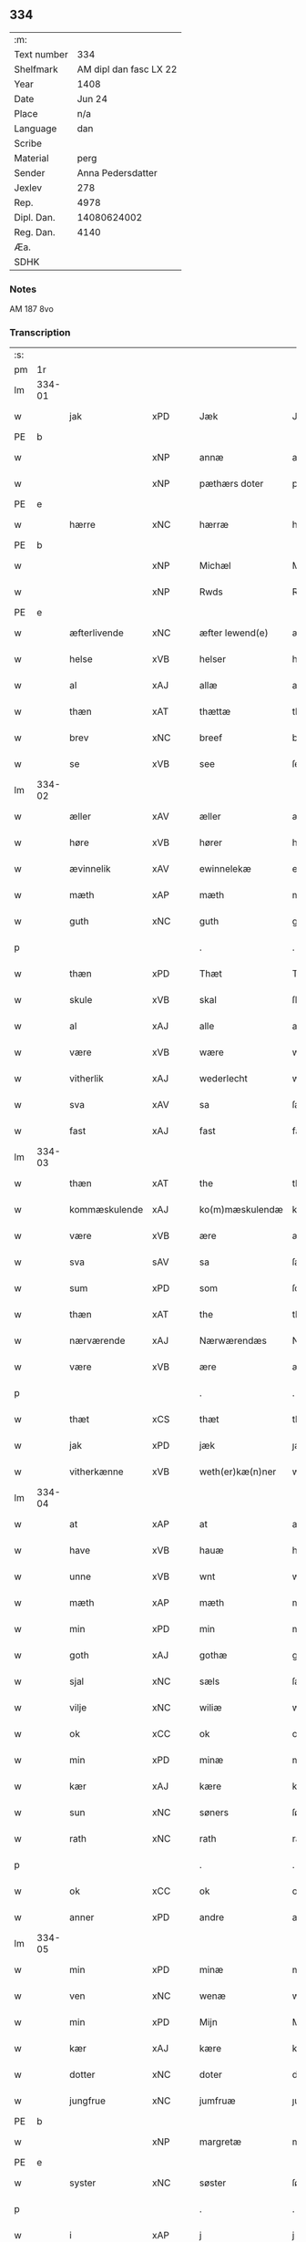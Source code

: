 ** 334
| :m:         |                        |
| Text number |                    334 |
| Shelfmark   | AM dipl dan fasc LX 22 |
| Year        |                   1408 |
| Date        |                 Jun 24 |
| Place       |                    n/a |
| Language    |                    dan |
| Scribe      |                        |
| Material    |                   perg |
| Sender      |      Anna Pedersdatter |
| Jexlev      |                    278 |
| Rep.        |                   4978 |
| Dipl. Dan.  |            14080624002 |
| Reg. Dan.   |                   4140 |
| Æa.         |                        |
| SDHK        |                        |

*** Notes
AM 187 8vo

*** Transcription
| :s: |        |               |      |   |   |                  |               |   |   |   |   |     |   |   |    |        |
| pm  | 1r     |               |      |   |   |                  |               |   |   |   |   |     |   |   |    |        |
| lm  | 334-01 |               |      |   |   |                  |               |   |   |   |   |     |   |   |    |        |
| w   |        | jak           | xPD  |   |   | Jæk              | Jæk           |   |   |   |   | dan |   |   |    | 334-01 |
| PE  | b      |               |      |   |   |                  |               |   |   |   |   |     |   |   |    |        |
| w   |        |               | xNP  |   |   | annæ             | annæ          |   |   |   |   | dan |   |   |    | 334-01 |
| w   |        |               | xNP  |   |   | pæthærs doter    | pæthær doter |   |   |   |   | dan |   |   |    | 334-01 |
| PE  | e      |               |      |   |   |                  |               |   |   |   |   |     |   |   |    |        |
| w   |        | hærre         | xNC  |   |   | hærræ            | hærræ         |   |   |   |   | dan |   |   |    | 334-01 |
| PE  | b      |               |      |   |   |                  |               |   |   |   |   |     |   |   |    |        |
| w   |        |               | xNP  |   |   | Michæl           | Mıchæl        |   |   |   |   | dan |   |   |    | 334-01 |
| w   |        |               | xNP  |   |   | Rwds             | Rwd          |   |   |   |   | dan |   |   |    | 334-01 |
| PE  | e      |               |      |   |   |                  |               |   |   |   |   |     |   |   |    |        |
| w   |        | æfterlivende  | xNC  |   |   | æfter lewend(e)  | æfter lewen  |   |   |   |   | dan |   |   |    | 334-01 |
| w   |        | helse         | xVB  |   |   | helser           | helſer        |   |   |   |   | dan |   |   |    | 334-01 |
| w   |        | al            | xAJ  |   |   | allæ             | allæ          |   |   |   |   | dan |   |   |    | 334-01 |
| w   |        | thæn          | xAT  |   |   | thættæ           | thættæ        |   |   |   |   | dan |   |   |    | 334-01 |
| w   |        | brev          | xNC  |   |   | breef            | bꝛeef         |   |   |   |   | dan |   |   |    | 334-01 |
| w   |        | se            | xVB  |   |   | see              | ſee           |   |   |   |   | dan |   |   |    | 334-01 |
| lm  | 334-02 |               |      |   |   |                  |               |   |   |   |   |     |   |   |    |        |
| w   |        | æller         | xAV  |   |   | æller            | æller         |   |   |   |   | dan |   |   |    | 334-02 |
| w   |        | høre          | xVB  |   |   | hører            | hører         |   |   |   |   | dan |   |   |    | 334-02 |
| w   |        | ævinnelik     | xAV  |   |   | ewinnelekæ       | ewínnelekæ    |   |   |   |   | dan |   |   |    | 334-02 |
| w   |        | mæth          | xAP  |   |   | mæth             | mæth          |   |   |   |   | dan |   |   |    | 334-02 |
| w   |        | guth          | xNC  |   |   | guth             | guth          |   |   |   |   | dan |   |   |    | 334-02 |
| p   |        |               |      |   |   | .                | .             |   |   |   |   | dan |   |   |    | 334-02 |
| w   |        | thæn          | xPD  |   |   | Thæt             | Thæt          |   |   |   |   | dan |   |   |    | 334-02 |
| w   |        | skule         | xVB  |   |   | skal             | ſkal          |   |   |   |   | dan |   |   |    | 334-02 |
| w   |        | al            | xAJ  |   |   | alle             | alle          |   |   |   |   | dan |   |   |    | 334-02 |
| w   |        | være          | xVB  |   |   | wære             | wære          |   |   |   |   | dan |   |   |    | 334-02 |
| w   |        | vitherlik     | xAJ  |   |   | wederlecht       | wederlecht    |   |   |   |   | dan |   |   |    | 334-02 |
| w   |        | sva           | xAV  |   |   | sa               | ſa            |   |   |   |   | dan |   |   |    | 334-02 |
| w   |        | fast          | xAJ  |   |   | fast             | faſt          |   |   |   |   | dan |   |   |    | 334-02 |
| lm  | 334-03 |               |      |   |   |                  |               |   |   |   |   |     |   |   |    |        |
| w   |        | thæn          | xAT  |   |   | the              | the           |   |   |   |   | dan |   |   |    | 334-03 |
| w   |        | kommæskulende | xAJ  |   |   | ko(m)mæskulendæ  | ko̅mæſkulendæ  |   |   |   |   | dan |   |   |    | 334-03 |
| w   |        | være          | xVB  |   |   | ære              | ære           |   |   |   |   | dan |   |   |    | 334-03 |
| w   |        | sva           | sAV  |   |   | sa               | ſa            |   |   |   |   | dan |   |   |    | 334-03 |
| w   |        | sum           | xPD  |   |   | som              | ſo           |   |   |   |   | dan |   |   |    | 334-03 |
| w   |        | thæn          | xAT  |   |   | the              | the           |   |   |   |   | dan |   |   |    | 334-03 |
| w   |        | nærværende    | xAJ  |   |   | Nærwærendæs      | Nærwærendæ   |   |   |   |   | dan |   |   |    | 334-03 |
| w   |        | være          | xVB  |   |   | ære              | ære           |   |   |   |   | dan |   |   |    | 334-03 |
| p   |        |               |      |   |   | .                | .             |   |   |   |   | dan |   |   |    | 334-03 |
| w   |        | thæt          | xCS  |   |   | thæt             | thæt          |   |   |   |   | dan |   |   |    | 334-03 |
| w   |        | jak           | xPD  |   |   | jæk              | ȷæk           |   |   |   |   | dan |   |   |    | 334-03 |
| w   |        | vitherkænne   | xVB  |   |   | weth(er)kæ(n)ner | wethkæ̅ner    |   |   |   |   | dan |   |   |    | 334-03 |
| lm  | 334-04 |               |      |   |   |                  |               |   |   |   |   |     |   |   |    |        |
| w   |        | at            | xAP  |   |   | at               | at            |   |   |   |   | dan |   |   |    | 334-04 |
| w   |        | have          | xVB  |   |   | hauæ             | hauæ          |   |   |   |   | dan |   |   |    | 334-04 |
| w   |        | unne          | xVB  |   |   | wnt              | wnt           |   |   |   |   | dan |   |   |    | 334-04 |
| w   |        | mæth          | xAP  |   |   | mæth             | mæth          |   |   |   |   | dan |   |   |    | 334-04 |
| w   |        | min           | xPD  |   |   | min              | mí           |   |   |   |   | dan |   |   |    | 334-04 |
| w   |        | goth          | xAJ  |   |   | gothæ            | gothæ         |   |   |   |   | dan |   |   |    | 334-04 |
| w   |        | sjal          | xNC  |   |   | sæls             | ſæl          |   |   |   |   | dan |   |   |    | 334-04 |
| w   |        | vilje         | xNC  |   |   | wiliæ            | wılıæ         |   |   |   |   | dan |   |   |    | 334-04 |
| w   |        | ok            | xCC  |   |   | ok               | ok            |   |   |   |   | dan |   |   |    | 334-04 |
| w   |        | min           | xPD  |   |   | minæ             | mínæ          |   |   |   |   | dan |   |   |    | 334-04 |
| w   |        | kær           | xAJ  |   |   | kære             | kære          |   |   |   |   | dan |   |   |    | 334-04 |
| w   |        | sun           | xNC  |   |   | søners           | ſøner        |   |   |   |   | dan |   |   |    | 334-04 |
| w   |        | rath          | xNC  |   |   | rath             | rath          |   |   |   |   | dan |   |   |    | 334-04 |
| p   |        |               |      |   |   | .                | .             |   |   |   |   | dan |   |   |    | 334-04 |
| w   |        | ok            | xCC  |   |   | ok               | ok            |   |   |   |   | dan |   |   |    | 334-04 |
| w   |        | anner         | xPD  |   |   | andre            | andre         |   |   |   |   | dan |   |   |    | 334-04 |
| lm  | 334-05 |               |      |   |   |                  |               |   |   |   |   |     |   |   |    |        |
| w   |        | min           | xPD  |   |   | minæ             | mínæ          |   |   |   |   | dan |   |   |    | 334-05 |
| w   |        | ven           | xNC  |   |   | wenæ             | wenæ          |   |   |   |   | dan |   |   |    | 334-05 |
| w   |        | min           | xPD  |   |   | Mijn             | Mijn          |   |   |   |   | dan |   |   |    | 334-05 |
| w   |        | kær           | xAJ  |   |   | kære             | kære          |   |   |   |   | dan |   |   |    | 334-05 |
| w   |        | dotter        | xNC  |   |   | doter            | doter         |   |   |   |   | dan |   |   |    | 334-05 |
| w   |        | jungfrue      | xNC  |   |   | jumfruæ          | ȷumfruæ       |   |   |   |   | dan |   |   |    | 334-05 |
| PE  | b      |               |      |   |   |                  |               |   |   |   |   |     |   |   |    |        |
| w   |        |               | xNP  |   |   | margretæ         | margretæ      |   |   |   |   | dan |   |   |    | 334-05 |
| PE  | e      |               |      |   |   |                  |               |   |   |   |   |     |   |   |    |        |
| w   |        | syster        | xNC  |   |   | søster           | ſøſter        |   |   |   |   | dan |   |   |    | 334-05 |
| p   |        |               |      |   |   | .                | .             |   |   |   |   | dan |   |   |    | 334-05 |
| w   |        | i             | xAP  |   |   | j                | j             |   |   |   |   | dan |   |   |    | 334-05 |
| p   |        |               |      |   |   | .                | .             |   |   |   |   | dan |   |   |    | 334-05 |
| PL  | b      |               |      |   |   |                  |               |   |   |   |   |     |   |   |    |        |
| w   |        | sankte        | xAJ  |   |   | s(an)c(t)æ       | ſ̅cæ           |   |   |   |   | dan |   |   |    | 334-05 |
| w   |        |               | xNP  |   |   | claræ            | claræ         |   |   |   |   | dan |   |   |    | 334-05 |
| w   |        | kloster       | xNC  |   |   | kloster          | kloſter       |   |   |   |   | dan |   |   |    | 334-05 |
| PL  | e      |               |      |   |   |                  |               |   |   |   |   |     |   |   |    |        |
| w   |        |               |      |   |   |                  |               |   |   |   |   | dan |   |   |    | 334-05 |
| lm  | 334-06 |               |      |   |   |                  |               |   |   |   |   |     |   |   |    |        |
| p   |        |               |      |   |   | .                | .             |   |   |   |   | dan |   |   |    | 334-06 |
| w   |        | i             | xAP  |   |   | j                |              |   |   |   |   | dan |   |   |    | 334-06 |
| p   |        |               |      |   |   | .                | .             |   |   |   |   | dan |   |   |    | 334-06 |
| PL  | b      |               |      |   |   |                  |               |   |   |   |   |     |   |   |    |        |
| w   |        |               | xNP  |   |   | rosk(ilde)       | roſkꝭ         |   |   |   |   | dan |   |   |    | 334-06 |
| PL  | e      |               |      |   |   |                  |               |   |   |   |   |     |   |   |    |        |
| p   |        |               |      |   |   | .                | .             |   |   |   |   | dan |   |   |    | 334-06 |
| w   |        | tve           | xNA  |   |   | too              | too           |   |   |   |   | dan |   |   |    | 334-06 |
| w   |        | garth         | xNC  |   |   | garthæ           | garthæ        |   |   |   |   | dan |   |   |    | 334-06 |
| p   |        |               |      |   |   | .                | .             |   |   |   |   | dan |   |   |    | 334-06 |
| w   |        | en            | xNA  |   |   | en               | e            |   |   |   |   | dan |   |   |    | 334-06 |
| p   |        |               |      |   |   | .                | .             |   |   |   |   | dan |   |   |    | 334-06 |
| w   |        | i             | xAP  |   |   | j                | ȷ             |   |   |   |   | dan |   |   |    | 334-06 |
| p   |        |               |      |   |   | .                | .             |   |   |   |   | dan |   |   |    | 334-06 |
| PL  | b      |               |      |   |   |                  |               |   |   |   |   |     |   |   |    |        |
| w   |        |               | xNP  |   |   | hasthorp         | haſthoꝛp      |   |   |   |   | dan |   |   |    | 334-06 |
| PL  | e      |               |      |   |   |                  |               |   |   |   |   |     |   |   |    |        |
| p   |        |               |      |   |   | .                | .             |   |   |   |   | dan |   |   |    | 334-06 |
| w   |        | hvilik        | xPD  |   |   | hwilkæn          | hwılkæ       |   |   |   |   | dan |   |   |    | 334-06 |
| w   |        | upa           | xAV  |   |   | pa               | pa            |   |   |   |   | dan |   |   |    | 334-06 |
| w   |        | bo            | xVB  |   |   | boor             | booꝛ          |   |   |   |   | dan |   |   |    | 334-06 |
| PE  | b      |               |      |   |   |                  |               |   |   |   |   |     |   |   |    |        |
| w   |        |               | xNP  |   |   | Pæthær           | Pæthær        |   |   |   |   | dan |   |   | =  | 334-06 |
| w   |        |               | xNP  |   |   | mattess(øn)      | matteſ       |   |   |   |   | dan |   |   | == | 334-06 |
| PE  | e      |               |      |   |   |                  |               |   |   |   |   |     |   |   |    |        |
| w   |        | ok            | xCC  |   |   | ok               | ok            |   |   |   |   | dan |   |   |    | 334-06 |
| w   |        | give          | xVB  |   |   | giuer            | giuer         |   |   |   |   | dan |   |   |    | 334-06 |
| lm  | 334-07 |               |      |   |   |                  |               |   |   |   |   |     |   |   |    |        |
| w   |        | hvær          | xPD  |   |   | hwært            | hwært         |   |   |   |   | dan |   |   |    | 334-07 |
| w   |        | ar            | xNC  |   |   | aar              | aar           |   |   |   |   | dan |   |   |    | 334-07 |
| w   |        | sæks          | xNA  |   |   | siæx             | sıæx          |   |   |   |   | dan |   |   |    | 334-07 |
| w   |        | skiling       | xNC  |   |   | skiling          | ſkıling       |   |   |   |   | dan |   |   |    | 334-07 |
| w   |        | grot          | xNC  |   |   | grat             | grat          |   |   |   |   | dan |   |   |    | 334-07 |
| p   |        |               |      |   |   | .                | .             |   |   |   |   | dan |   |   |    | 334-07 |
| w   |        | en            | xNA  |   |   | een              | ee           |   |   |   |   | dan |   |   |    | 334-07 |
| p   |        |               |      |   |   | .                | .             |   |   |   |   | dan |   |   |    | 334-07 |
| w   |        | i             | xAP  |   |   | j                | ȷ             |   |   |   |   | dan |   |   |    | 334-07 |
| p   |        |               |      |   |   | .                | .             |   |   |   |   | dan |   |   |    | 334-07 |
| PL  | b      |               |      |   |   |                  |               |   |   |   |   |     |   |   |    |        |
| w   |        |               | xNP  |   |   | swansbiærgh      | ſwansbıærgh   |   |   |   |   | dan |   |   |    | 334-07 |
| PL  | e      |               |      |   |   |                  |               |   |   |   |   |     |   |   |    |        |
| w   |        | hvilik        | xPD  |   |   | hwilkæn          | hwılkæ       |   |   |   |   | dan |   |   |    | 334-07 |
| w   |        | upa           | xAV  |   |   | pa               | pa            |   |   |   |   | dan |   |   |    | 334-07 |
| w   |        | bo            | xVB  |   |   | boor             | booꝛ          |   |   |   |   | dan |   |   |    | 334-07 |
| PL  | b      |               |      |   |   |                  |               |   |   |   |   |     |   |   |    |        |
| w   |        |               | xNP  |   |   | lassæ            | laſſæ         |   |   |   |   | dan |   |   |    | 334-07 |
| w   |        |               | xNP  |   |   | brun             | bꝛu          |   |   |   |   | dan |   |   |    | 334-07 |
| PL  | e      |               |      |   |   |                  |               |   |   |   |   |     |   |   |    |        |
| p   |        |               |      |   |   | .                | .             |   |   |   |   | dan |   |   |    | 334-07 |
| w   |        | ok            | xCC  |   |   | ok               | ok            |   |   |   |   | dan |   |   |    | 334-07 |
| lm  | 334-08 |               |      |   |   |                  |               |   |   |   |   |     |   |   |    |        |
| w   |        | give          | xVB  |   |   | giuer            | giuer         |   |   |   |   | dan |   |   |    | 334-08 |
| w   |        | hvær          | xPD  |   |   | hwært            | hwært         |   |   |   |   | dan |   |   |    | 334-08 |
| w   |        | ar            | xNC  |   |   | aar              | aar           |   |   |   |   | dan |   |   |    | 334-08 |
| w   |        | thri          | xNA  |   |   | thre             | thꝛe          |   |   |   |   | dan |   |   |    | 334-08 |
| w   |        | skiling       | xNC  |   |   | skiling          | skıling       |   |   |   |   | dan |   |   |    | 334-08 |
| w   |        | grot          | xNC  |   |   | grat             | grat          |   |   |   |   | dan |   |   |    | 334-08 |
| p   |        |               |      |   |   | .                | .             |   |   |   |   | dan |   |   |    | 334-08 |
| w   |        | bathe         | xPD  |   |   | bathæ            | bathæ         |   |   |   |   | dan |   |   |    | 334-08 |
| w   |        | ligje         | xVB  |   |   | liggende         | lıggende      |   |   |   |   | dan |   |   |    | 334-08 |
| p   |        |               |      |   |   | .                | .             |   |   |   |   | dan |   |   |    | 334-08 |
| w   |        | i             | xAP  |   |   | j                | j             |   |   |   |   | dan |   |   |    | 334-08 |
| p   |        |               |      |   |   | .                | .             |   |   |   |   | dan |   |   |    | 334-08 |
| PL  | b      |               |      |   |   |                  |               |   |   |   |   |     |   |   |    |        |
| w   |        |               | xNP  |   |   | hærfyhlæ         | hærfẏhlæ      |   |   |   |   | dan |   |   |    | 334-08 |
| PL  | e      |               |      |   |   |                  |               |   |   |   |   |     |   |   |    |        |
| w   |        | sokn          | xNC  |   |   | sagn             | sag          |   |   |   |   | dan |   |   |    | 334-08 |
| p   |        |               |      |   |   | .                | .             |   |   |   |   | dan |   |   |    | 334-08 |
| w   |        | i             | xAP  |   |   | j                | ȷ             |   |   |   |   | dan |   |   |    | 334-08 |
| p   |        |               |      |   |   | .                | .             |   |   |   |   | dan |   |   |    | 334-08 |
| PL  | b      |               |      |   |   |                  |               |   |   |   |   |     |   |   |    |        |
| w   |        |               | xNP  |   |   | bawærskows       | bawærſkow    |   |   |   |   | dan |   |   |    | 334-08 |
| PL  | e      |               |      |   |   |                  |               |   |   |   |   |     |   |   |    |        |
| lm  | 334-09 |               |      |   |   |                  |               |   |   |   |   |     |   |   |    |        |
| w   |        | hæreth        | xNC  |   |   | hæreth           | hæreth        |   |   |   |   | dan |   |   |    | 334-09 |
| p   |        |               |      |   |   | .                | .             |   |   |   |   | dan |   |   |    | 334-09 |
| w   |        | til           | xAP  |   |   | tel              | tel           |   |   |   |   | dan |   |   |    | 334-09 |
| w   |        | sin           | xPD  |   |   | sinæ             | ſinæ          |   |   |   |   | dan |   |   |    | 334-09 |
| w   |        | nythje        | xNC  |   |   | nythiæ           | nẏthıæ        |   |   |   |   | dan |   |   |    | 334-09 |
| w   |        | at            | xIM  |   |   | at               | at            |   |   |   |   | dan |   |   |    | 334-09 |
| w   |        | have          | xVB  |   |   | haue             | haue          |   |   |   |   | dan |   |   |    | 334-09 |
| p   |        |               |      |   |   | .                | .             |   |   |   |   | dan |   |   |    | 334-09 |
| w   |        | mæth          | xAP  |   |   | Mæth             | Mæth          |   |   |   |   | dan |   |   |    | 334-09 |
| w   |        | svadan        | xAJ  |   |   | sa dant          | ſa dant       |   |   |   |   | dan |   |   |    | 334-09 |
| w   |        | skjal         | xNC  |   |   | skiæl            | ſkıæl         |   |   |   |   | dan |   |   |    | 334-09 |
| w   |        | at            | xCS  |   |   | at               | at            |   |   |   |   | dan |   |   |    | 334-09 |
| w   |        | nar           | xAV  |   |   | nar              | nar           |   |   |   |   | dan |   |   |    | 334-09 |
| w   |        | hun           | xPD  |   |   | hun              | hu           |   |   |   |   | dan |   |   |    | 334-09 |
| w   |        | af            | xAP  |   |   | aff              | aff           |   |   |   |   | dan |   |   |    | 334-09 |
| w   |        | ga            | xVB  |   |   | gaar             | gaar          |   |   |   |   | dan |   |   |    | 334-09 |
| w   |        | tha           | xAV  |   |   | tha              | tha           |   |   |   |   | dan |   |   |    | 334-09 |
| w   |        | skule         | xVB  |   |   | skal             | ſkal          |   |   |   |   | dan |   |   |    | 334-09 |
| w   |        | thæn          | xAT  |   |   | th(et)           | thꝫ           |   |   |   |   | dan |   |   |    | 334-09 |
| w   |        |               |      |   |   |                  |               |   |   |   |   | dan |   |   |    | 334-09 |
| lm  | 334-10 |               |      |   |   |                  |               |   |   |   |   |     |   |   |    |        |
| w   |        | forsæghje     | xVB  |   |   | for sauthæ       | foꝛ ſauthæ    |   |   |   |   | dan |   |   |    | 334-10 |
| w   |        | goths         | xNC  |   |   | gos              | go           |   |   |   |   | dan |   |   |    | 334-10 |
| w   |        | uhindreth     | xAJ  |   |   | v hindret        | v hindret     |   |   |   |   | dan |   |   |    | 334-10 |
| w   |        | kome          | xVB  |   |   | kommæ            | kommæ         |   |   |   |   | dan |   |   |    | 334-10 |
| w   |        | til           | xAP  |   |   | tel              | tel           |   |   |   |   | dan |   |   |    | 334-10 |
| w   |        | hun           | xDP  |   |   | hænnæ            | hænnæ         |   |   |   |   | dan |   |   |    | 334-10 |
| w   |        | brother       | xNC  |   |   | brøthres         | bꝛøthꝛe      |   |   |   |   | dan |   |   |    | 334-10 |
| w   |        | nythje        | xNC  |   |   | nythiæ           | nẏthıæ        |   |   |   |   | dan |   |   |    | 334-10 |
| p   |        |               |      |   |   | .                | .             |   |   |   |   | dan |   |   |    | 334-10 |
| w   |        | i             | xAP  |   |   | j                | ȷ             |   |   |   |   | dan |   |   |    | 334-10 |
| p   |        |               |      |   |   | .                | .             |   |   |   |   | dan |   |   |    | 334-10 |
| w   |        | gen           | xAV  |   |   | geen             | gee          |   |   |   |   | dan |   |   |    | 334-10 |
| p   |        |               |      |   |   | .                | .             |   |   |   |   | dan |   |   |    | 334-10 |
| w   |        | være          | xVB  |   |   | ær               | ær            |   |   |   |   | dan |   |   |    | 334-10 |
| w   |        | thæn          | xAT  |   |   | th(et)           | thꝫ           |   |   |   |   | dan |   |   |    | 334-10 |
| lm  | 334-11 |               |      |   |   |                  |               |   |   |   |   |     |   |   |    |        |
| w   |        | ok            | xAV  |   |   | ok               | ok            |   |   |   |   | dan |   |   |    | 334-11 |
| w   |        | sva           | xAV  |   |   | saa              | ſaa           |   |   |   |   | dan |   |   |    | 334-11 |
| w   |        | thæn          | xCC  |   |   | th(et)           | thꝫ           |   |   |   |   | dan |   |   |    | 334-11 |
| w   |        | guth          | xNC  |   |   | guth             | guth          |   |   |   |   | dan |   |   |    | 334-11 |
| w   |        | forbjuthe     | xVB  |   |   | forbiuthæ        | foꝛbiuthæ     |   |   |   |   | dan |   |   |    | 334-11 |
| w   |        | at            | xCS  |   |   | at               | at            |   |   |   |   | dan |   |   |    | 334-11 |
| w   |        | ænge          | xPD  |   |   | ængen            | ængen         |   |   |   |   | dan |   |   |    | 334-11 |
| w   |        | være          | xVB  |   |   | ær               | ær            |   |   |   |   | dan |   |   |    | 334-11 |
| w   |        | til           | xAV  |   |   | tel              | tel           |   |   |   |   | dan |   |   |    | 334-11 |
| w   |        | af            | xAV  |   |   | aff              | aff           |   |   |   |   | dan |   |   |    | 334-11 |
| w   |        | thænne        | xPD  |   |   | thesse           | theſſe        |   |   |   |   | dan |   |   |    | 334-11 |
| w   |        | forsæghje     | xVB  |   |   | forsauthæ        | foꝛſauthæ     |   |   |   |   | dan |   |   |    | 334-11 |
| w   |        | brother       | xNC  |   |   | brøthræ          | bꝛøthræ       |   |   |   |   | dan |   |   |    | 334-11 |
| p   |        |               |      |   |   | .                | .             |   |   |   |   | dan |   |   |    | 334-11 |
| w   |        | tha           | xAV  |   |   | tha              | tha           |   |   |   |   | dan |   |   |    | 334-11 |
| w   |        | skule         | xVB  |   |   | skal             | ſkal          |   |   |   |   | dan |   |   |    | 334-11 |
| lm  | 334-12 |               |      |   |   |                  |               |   |   |   |   |     |   |   |    |        |
| w   |        | thæn          | xAT  |   |   | th(et)           | thꝫ           |   |   |   |   | dan |   |   |    | 334-12 |
| w   |        | forsæghje     | xVB  |   |   | for sauthæ       | foꝛ ſauthæ    |   |   |   |   | dan |   |   |    | 334-12 |
| w   |        | goths         | xNC  |   |   | gos              | go           |   |   |   |   | dan |   |   |    | 334-12 |
| w   |        | ligje         | xVB  |   |   | ligge            | lıgge         |   |   |   |   | dan |   |   |    | 334-12 |
| w   |        | til           | xAV  |   |   | tel              | tel           |   |   |   |   | dan |   |   |    | 334-12 |
| w   |        | thæn          | xAT  |   |   | th(et)           | thꝫ           |   |   |   |   | dan |   |   |    | 334-12 |
| w   |        | forsæghje     | xVB  |   |   | forsauthæ        | foꝛſauthæ     |   |   |   |   | dan |   |   |    | 334-12 |
| w   |        | kloster       | xNC  |   |   | closter          | cloſter       |   |   |   |   | dan |   |   |    | 334-12 |
| w   |        | ævinnelik     | xAV  |   |   | ewinnelekæ       | ewinnelekæ    |   |   |   |   | dan |   |   |    | 334-12 |
| w   |        | uten          | xAP  |   |   | vden             | vden          |   |   |   |   | dan |   |   |    | 334-12 |
| w   |        | noker         | xPD  |   |   | nagær            | nagær         |   |   |   |   | dan |   |   |    | 334-12 |
| lm  | 334-13 |               |      |   |   |                  |               |   |   |   |   |     |   |   |    |        |
| w   |        | man           | xNC  |   |   | manz             | manz          |   |   |   |   | dan |   |   |    | 334-13 |
| w   |        | gensæghjelse  | xNC  |   |   | geen sighælsæ    | gee ſıghælſæ |   |   |   |   | dan |   |   |    | 334-13 |
| p   |        |               |      |   |   | .                | .             |   |   |   |   | dan |   |   |    | 334-13 |
| w   |        | Jn            | lat  |   |   | Jn               | Jn            |   |   |   |   | lat |   |   |    | 334-13 |
| w   |        | cuius         | lat  |   |   | cuius            | cuiu         |   |   |   |   | lat |   |   |    | 334-13 |
| w   |        | rei           | lat  |   |   | rei              | reı           |   |   |   |   | lat |   |   |    | 334-13 |
| w   |        | testimonium   | lat  |   |   | testimonium      | teſtimoniu   |   |   |   |   | lat |   |   |    | 334-13 |
| w   |        | sigillum      | lat  |   |   | sigillum         | ſıgıllu      |   |   |   |   | lat |   |   |    | 334-13 |
| w   |        | meum          | lat  |   |   | meum             | meu          |   |   |   |   | lat |   |   |    | 334-13 |
| w   |        | vna           | lat  |   |   | vna              | vna           |   |   |   |   | lat |   |   | =  | 334-13 |
| w   |        | cum           | lat  |   |   | cum              | cu           |   |   |   |   | lat |   |   | == | 334-13 |
| w   |        |               |      |   |   |                  |               |   |   |   |   | lat |   |   |    | 334-13 |
| lm  | 334-14 |               |      |   |   |                  |               |   |   |   |   |     |   |   |    |        |
| w   |        | sigillis      | lat  |   |   | sigillis         | ſıgılli      |   |   |   |   | lat |   |   |    | 334-14 |
| w   |        | dominorum     | lat  |   |   | d(omi)nor(um)    | dn̅oꝝ          |   |   |   |   | lat |   |   |    | 334-14 |
| w   |        | nobilium      | lat  |   |   | nobilium         | nobıliu      |   |   |   |   | lat |   |   |    | 334-14 |
| w   |        | meorumque     | lat  |   |   | meor(um) q(ue)   | meoꝝ qꝫ       |   |   |   |   | lat |   |   |    | 334-14 |
| w   |        | filiorum      | lat  |   |   | filior(um)       | fılıoꝝ        |   |   |   |   | lat |   |   |    | 334-14 |
| w   |        | videlicet     | lat  |   |   | videlicet        | vıdelıcet     |   |   |   |   | lat |   |   |    | 334-14 |
| p   |        | .             | lat  |   |   | .                | .             |   |   |   |   | lat |   |   |    | 334-14 |
| w   |        | domini        | lat  |   |   | d(omi)ni         | dn̅ı           |   |   |   |   | lat |   |   |    | 334-14 |
| PE  | b      |               |      |   |   |                  |               |   |   |   |   |     |   |   |    |        |
| w   |        | jacobi        | lat  |   |   | jacobi           | ȷacobı        |   |   |   |   | lat |   |   |    | 334-14 |
| w   |        | lunge         | lat  |   |   | lungæ            | lungæ         |   |   |   |   | dan |   |   |    | 334-14 |
| PE  | e      |               |      |   |   |                  |               |   |   |   |   |     |   |   |    |        |
| w   |        | militis       | lat  |   |   | milit(is)        | mılıtꝭ        |   |   |   |   | lat |   |   |    | 334-14 |
| w   |        | en            | lat  |   |   | (et)             |              |   |   |   |   | lat |   |   |    | 334-14 |
| w   |        |               |      |   |   |                  |               |   |   |   |   | lat |   |   |    | 334-14 |
| lm  | 334-15 |               |      |   |   |                  |               |   |   |   |   |     |   |   |    |        |
| w   |        | domini        | lat  |   |   | d(omi)ni         | dn̅ı           |   |   |   |   | lat |   |   |    | 334-15 |
| PE  | b      |               |      |   |   |                  |               |   |   |   |   |     |   |   |    |        |
| w   |        | yryæn         | lat  |   |   | yryæn            | ẏrẏæ         |   |   |   |   | dan |   |   |    | 334-15 |
| w   |        | rut           | lat  |   |   | Rwth             | Rwth          |   |   |   |   | dan |   |   |    | 334-15 |
| PE  | e      |               |      |   |   |                  |               |   |   |   |   |     |   |   |    |        |
| w   |        | militis       | lat  |   |   | milit(is)        | mılıtꝭ        |   |   |   |   | lat |   |   |    | 334-15 |
| w   |        | presentibus   | lat  |   |   | p(rese)ntib(us)  | pn̅tıbꝫ        |   |   |   |   | lat |   |   |    | 334-15 |
| w   |        | est           | lat  |   |   | est              | eſt           |   |   |   |   | lat |   |   |    | 334-15 |
| w   |        | appensum      | lat  |   |   | appensum         | aenſu       |   |   |   |   | lat |   |   |    | 334-15 |
| w   |        | Datum         | lat  |   |   | Datum            | Datu         |   |   |   |   | lat |   |   |    | 334-15 |
| w   |        | anno          | lat  |   |   | anno             | anno          |   |   |   |   | lat |   |   |    | 334-15 |
| w   |        | domini        | lat  |   |   | d(omi)ni         | dn̅ı           |   |   |   |   | lat |   |   |    | 334-15 |
| n   |        | .m°.          | lat  |   |   | .m°.             | .°.          |   |   |   |   | lat |   |   |    | 334-15 |
| n   |        | cd            | lat  |   |   | cd               | cd            |   |   |   |   | lat |   |   |    | 334-15 |
| n   |        | viijo°.       | lat  |   |   | viijo°.          | viıȷ°.        |   |   |   |   | lat |   |   |    | 334-15 |
| w   |        |               |      |   |   |                  |               |   |   |   |   | lat |   |   |    | 334-15 |
| lm  | 334-16 |               |      |   |   |                  |               |   |   |   |   |     |   |   |    |        |
| w   |        | Jn            | xAV  |   |   | Jn               | Jn            |   |   |   |   | lat |   |   |    | 334-16 |
| w   |        | natiuitate    | xNC  |   |   | natiuitate       | natiuitate    |   |   |   |   | lat |   |   |    | 334-16 |
| w   |        | sankte        | xAJ  |   |   | s(an)c(t)i       | ſc̅ı           |   |   |   |   | lat |   |   |    | 334-16 |
| w   |        | Johannes      | prop |   |   | Johannis         | Johanni      |   |   |   |   | lat |   |   |    | 334-16 |
| w   |        | baptiste      | xNC  |   |   | baptiste         | baptıſte      |   |   |   |   | lat |   |   |    | 334-16 |
| :e: |        |               |      |   |   |                  |               |   |   |   |   |     |   |   |    |        |


